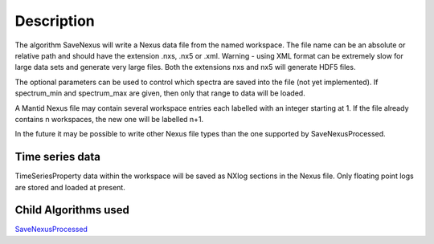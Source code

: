 .. algorithm::

.. summary::

.. alias::

.. properties::

Description
-----------

The algorithm SaveNexus will write a Nexus data file from the named
workspace. The file name can be an absolute or relative path and should
have the extension .nxs, .nx5 or .xml. Warning - using XML format can be
extremely slow for large data sets and generate very large files. Both
the extensions nxs and nx5 will generate HDF5 files.

The optional parameters can be used to control which spectra are saved
into the file (not yet implemented). If spectrum\_min and spectrum\_max
are given, then only that range to data will be loaded.

A Mantid Nexus file may contain several workspace entries each labelled
with an integer starting at 1. If the file already contains n
workspaces, the new one will be labelled n+1.

In the future it may be possible to write other Nexus file types than
the one supported by SaveNexusProcessed.

Time series data
~~~~~~~~~~~~~~~~

TimeSeriesProperty data within the workspace will be saved as NXlog
sections in the Nexus file. Only floating point logs are stored and
loaded at present.

Child Algorithms used
~~~~~~~~~~~~~~~~~~~~~

`SaveNexusProcessed <SaveNexusProcessed>`__

.. algm_categories::
